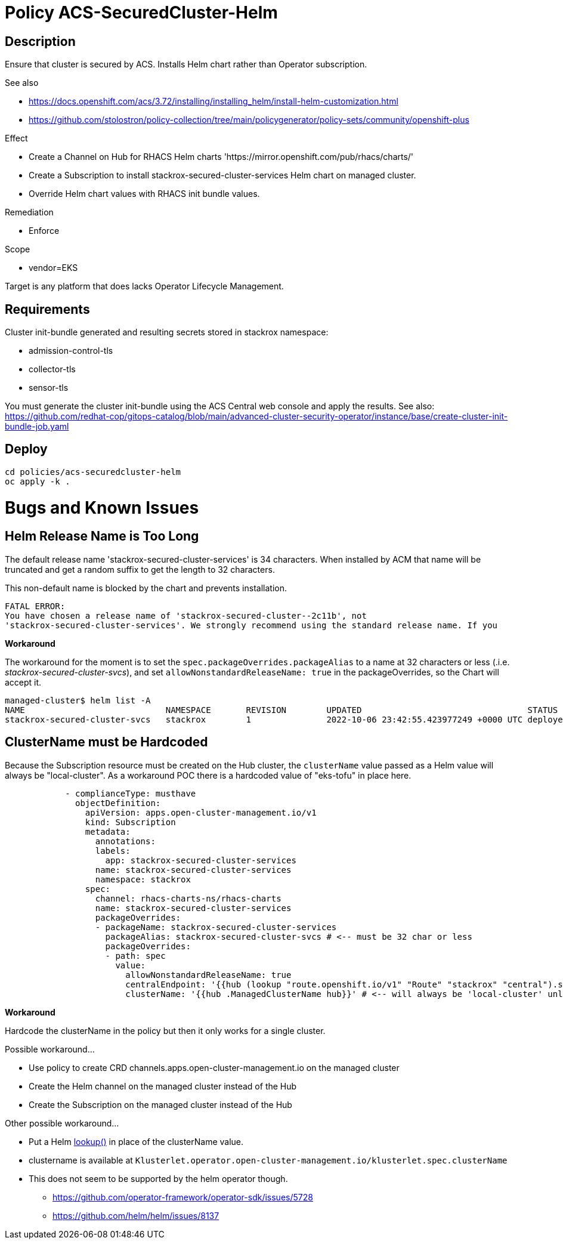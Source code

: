 = Policy ACS-SecuredCluster-Helm

== Description

Ensure that cluster is secured by ACS.
Installs Helm chart rather than Operator subscription.


.See also
* <https://docs.openshift.com/acs/3.72/installing/installing_helm/install-helm-customization.html>
* <https://github.com/stolostron/policy-collection/tree/main/policygenerator/policy-sets/community/openshift-plus>

.Effect
* Create a Channel on Hub for RHACS Helm charts 'https://mirror.openshift.com/pub/rhacs/charts/'
* Create a Subscription to install stackrox-secured-cluster-services Helm chart on managed cluster.
* Override Helm chart values with RHACS init bundle values.

.Remediation
* Enforce

.Scope
* vendor=EKS

Target is any platform that does lacks Operator Lifecycle Management.

== Requirements

Cluster init-bundle generated and resulting secrets stored in stackrox namespace:

* admission-control-tls
* collector-tls
* sensor-tls

You must generate the cluster init-bundle using the ACS Central web console and apply the results. See also: https://github.com/redhat-cop/gitops-catalog/blob/main/advanced-cluster-security-operator/instance/base/create-cluster-init-bundle-job.yaml

== Deploy

[source,bash]
----
cd policies/acs-securedcluster-helm
oc apply -k .
----

= Bugs and Known Issues

== Helm Release Name is Too Long

The default release name 'stackrox-secured-cluster-services' is 34 characters. When installed by ACM that name will be truncated and get a random suffix to get the length to 32 characters.

This non-default name is blocked by the chart and prevents installation.

[source,]
FATAL ERROR:
You have chosen a release name of 'stackrox-secured-cluster--2c11b', not
'stackrox-secured-cluster-services'. We strongly recommend using the standard release name. If you

**Workaround**

The workaround for the moment is to set the `spec.packageOverrides.packageAlias` to a name at 32 characters or less (.i.e. _stackrox-secured-cluster-svcs_), and set `allowNonstandardReleaseName: true` in the packageOverrides, so the Chart will accept it.

[source,]
managed-cluster$ helm list -A
NAME                            NAMESPACE       REVISION        UPDATED                                 STATUS          CHART                                           APP VERSION
stackrox-secured-cluster-svcs   stackrox        1               2022-10-06 23:42:55.423977249 +0000 UTC deployed        stackrox-secured-cluster-services-72.0.0        3.72.0

== ClusterName must be Hardcoded

Because the Subscription resource must be created on the Hub cluster, the `clusterName` value passed as a Helm value will always be "local-cluster". As a workaround POC there is a hardcoded value of "eks-tofu" in place here.

[source,yaml]
----
            - complianceType: musthave
              objectDefinition:
                apiVersion: apps.open-cluster-management.io/v1
                kind: Subscription
                metadata:
                  annotations:
                  labels:
                    app: stackrox-secured-cluster-services
                  name: stackrox-secured-cluster-services
                  namespace: stackrox
                spec:
                  channel: rhacs-charts-ns/rhacs-charts
                  name: stackrox-secured-cluster-services
                  packageOverrides:
                  - packageName: stackrox-secured-cluster-services
                    packageAlias: stackrox-secured-cluster-svcs # <-- must be 32 char or less
                    packageOverrides:
                    - path: spec
                      value:
                        allowNonstandardReleaseName: true
                        centralEndpoint: '{{hub (lookup "route.openshift.io/v1" "Route" "stackrox" "central").spec.host hub}}:443'
                        clusterName: '{{hub .ManagedClusterName hub}}' # <-- will always be 'local-cluster' unless hardcoded
----

**Workaround**

Hardcode the clusterName in the policy but then it only works for a single cluster.

.Possible workaround...
* Use policy to create CRD channels.apps.open-cluster-management.io  on the managed cluster
* Create the Helm channel on the managed cluster instead of the Hub
* Create the Subscription on the managed cluster instead of the Hub

.Other possible workaround...
* Put a Helm https://helm.sh/docs/chart_template_guide/functions_and_pipelines/#using-the-lookup-function[lookup()] in place of the clusterName value.
* clustername is available at `Klusterlet.operator.open-cluster-management.io/klusterlet.spec.clusterName`
* This does not seem to be supported by the helm operator though.
** https://github.com/operator-framework/operator-sdk/issues/5728
** https://github.com/helm/helm/issues/8137
